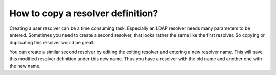 
How to copy a resolver definition?
----------------------------------

Creating a user resolver can be a time consuming task. Especially an LDAP
resolver needs many parameters to be entered. Sometimes you need to create a
second resolver, that looks rather the same like the first resolver. So
copying or duplicating this resolver would be great.

You can create a similar second resolver by editing the exiting resolver and
entering a new resolver name. This will save this modified resolver
definition under this new name. Thus you have a resolver with the old name
and another one with the new name.

